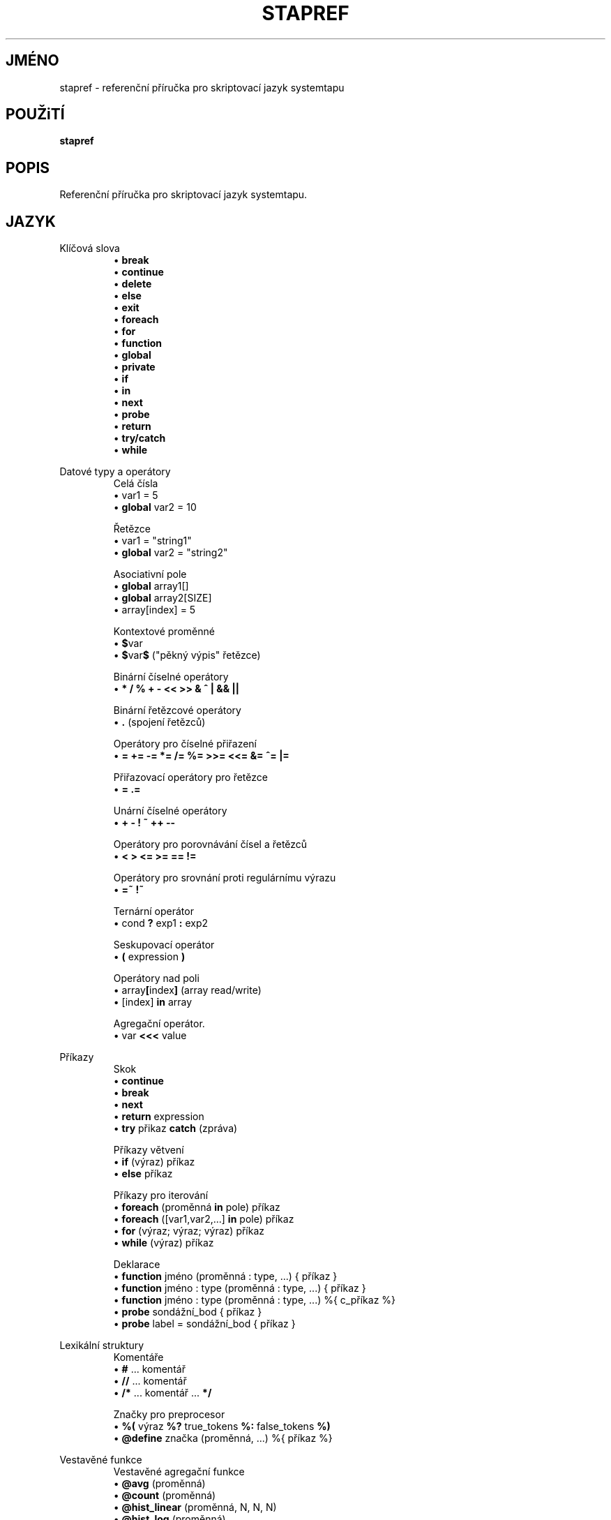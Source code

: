 .\" -*- nroff -*-
.TH STAPREF 1
.SH JMÉNO
stapref \- referenční příručka pro skriptovací jazyk systemtapu

.\" macros
.\" do not nest SAMPLEs
.de SAMPLE
.br
.nr oldin \\n(.i
.RS
.nf
.nh
..
.de ESAMPLE
.hy
.fi
.RE
.in \\n[oldin]u

..

.SH POUŽiTÍ

.br
.B stapref

.SH POPIS

Referenční příručka pro skriptovací jazyk systemtapu.

.SH JAZYK
Klíčová slova
.SAMPLE
\[bu] \fBbreak\fR
\[bu] \fBcontinue\fR
\[bu] \fBdelete\fR
\[bu] \fBelse\fR
\[bu] \fBexit\fR
\[bu] \fBforeach\fR
\[bu] \fBfor\fR
\[bu] \fBfunction\fR
\[bu] \fBglobal\fR
\[bu] \fBprivate\fR
\[bu] \fBif\fR
\[bu] \fBin\fR
\[bu] \fBnext\fR
\[bu] \fBprobe\fR
\[bu] \fBreturn\fR
\[bu] \fBtry/catch\fR
\[bu] \fBwhile\fR
.ESAMPLE

Datové typy a operátory
.SAMPLE
Celá čísla
\[bu] var1 = 5
\[bu] \fBglobal\fR var2 = 10

Řetězce
\[bu] var1 = "string1"
\[bu] \fBglobal\fR var2 = "string2"

Asociativní pole
\[bu] \fBglobal\fR array1[]
\[bu] \fBglobal\fR array2[SIZE]
\[bu] array[index] = 5

Kontextové proměnné
\[bu] \fB$\fRvar
\[bu] \fB$\fRvar\fB$\fR ("pěkný výpis" řetězce)

Binární číselné operátory
\[bu] \fB* / % + \- << >> & ^ | && ||\fR

Binární řetězcové operátory
\[bu] \fB.\fR (spojení řetězců)

Operátory pro číselné přiřazení
\[bu] \fB= += -= *= /= %= >>= <<= &= ^= |= \fR

Přiřazovací operátory pro řetězce
\[bu] \fB= .= \fR

Unární číselné operátory
\[bu] \fB+ \- ! ~ ++ \-\- \fR

Operátory pro porovnávání čísel a řetězců
\[bu] \fB< > <= >= == != \fR

Operátory pro srovnání proti regulárnímu výrazu
\[bu] \fB=~ !~ \fR

Ternární operátor
\[bu] cond \fB?\fR exp1 \fB:\fR exp2

Seskupovací operátor
\[bu] \fB(\fR expression \fB)\fR

Operátory nad poli
\[bu] array\fB[\fRindex\fB]\fR (array read/write)
\[bu] [index] \fB\in\fR array

Agregační operátor.
\[bu] var \fB<<<\fR value
.ESAMPLE

Příkazy
.SAMPLE
Skok
\[bu] \fBcontinue\fR
\[bu] \fBbreak\fR
\[bu] \fBnext\fR
\[bu] \fBreturn\fR expression
\[bu] \fBtry\fR přikaz \fBcatch\fR (zpráva)
.ESAMPLE
.SAMPLE
Příkazy větvení
\[bu] \fBif\fR (výraz) příkaz
\[bu] \fBelse\fR příkaz
.ESAMPLE
.SAMPLE
Příkazy pro iterování
\[bu] \fBforeach\fR (proměnná \fBin\fR pole) příkaz
\[bu] \fBforeach\fR ([var1,var2,...] \fBin\fR pole) příkaz
\[bu] \fBfor\fR (výraz; výraz; výraz) příkaz
\[bu] \fBwhile\fR (výraz) příkaz
.ESAMPLE
.SAMPLE
Deklarace
\[bu] \fBfunction\fR jméno (proměnná : type, ...) { příkaz }
\[bu] \fBfunction\fR jméno : type (proměnná : type, ...) { příkaz }
\[bu] \fBfunction\fR jméno : type (proměnná : type, ...) %{ c_příkaz %}
\[bu] \fBprobe\fR sondážní_bod { příkaz }
\[bu] \fBprobe\fR label = sondážní_bod { příkaz }
.ESAMPLE

Lexikální struktury
.SAMPLE
Komentáře
\[bu] \fB#\fR ... komentář
\[bu] \fB//\fR ... komentář
\[bu] \fB/*\fR ... komentář ... \fB*/\fR
.ESAMPLE
.SAMPLE
Značky pro preprocesor
\[bu] \fB%(\fR výraz \fB%?\fR true_tokens \fB%:\fR false_tokens \fB%)\fR
\[bu] \fB@define\fR značka (proměnná, ...) %{ příkaz %}
.ESAMPLE

Vestavěné funkce
.SAMPLE
Vestavěné agregační funkce
\[bu] \fB@avg\fR (proměnná)
\[bu] \fB@count\fR (proměnná)
\[bu] \fB@hist_linear\fR (proměnná, N, N, N)
\[bu] \fB@hist_log\fR (proměnná)
\[bu] \fB@max\fR (proměnná)
\[bu] \fB@min\fR (proměnná)
\[bu] \fB@sum\fR (proměnná)
.ESAMPLE
.SAMPLE
Vestavěné funkce pro výstup
\[bu] \fBprint\fR (proměnná)
\[bu] \fBprintf\fR (formát:řetězec, proměnná, ...)
 \ kde formát má tvar: %[flags][šířka][.přesnost][délka]specifiáktor
\[bu] \fBprintd\fR (oddělovač:řetězec, proměnná, ...)
\[bu] \fBprintdln\fR (oddělovač:řetězec, proměnná, ...)
\[bu] \fBprintln\fR ()
\[bu] \fBsprint\fR:řetězec (proměnná)
\[bu] \fBsprintf\fR:řetězec (formát:řetězec, proměnná, ...)
.ESAMPLE
.SAMPLE
Vestavěné funkce pro přístup k proměnným
\[bu] \fB@cast\fR (variable, "type_name"[, "module"])
\[bu] \fB@defined\fR (variable)
.ESAMPLE

Sondážní body
.SAMPLE
Některé běžné sondážní body
\[bu] kernel.function(PATTERN) kernel.function(PATTERN).call
\[bu] kernel.function(PATTERN).return
\[bu] kernel.FUNCTION (PATTERN).return.maxactive(VALUE)
\[bu] kernel.FUNCTION (PATTERN).inline
\[bu] kernel.FUNCTION (PATTERN).label(LPATTERN)
\[bu] module(MPATTERN).FUNCTION (PATTERN)
\[bu] module(MPATTERN).FUNCTION (PATTERN).call
\[bu] module(MPATTERN).FUNCTION (PATTERN).return.maxactive(VALUE)
\[bu] module(MPATTERN).FUNCTION (PATTERN).inline
\[bu] kernel.statement(PATTERN)
\[bu] kernel.statement(ADDRESS).absolute
\[bu] module(MPATTERN).statement(PATTERN)
\[bu] kprobe.FUNCTION (FUNCTION)
\[bu] kprobe.FUNCTION (FUNCTION).return
\[bu] kprobe.module(NAME).FUNCTION (FUNCTION)
\[bu] kprobe.module(NAME).FUNCTION (FUNCTION).return
\[bu] kprobe.statement(ADDRESS).absolute
\[bu] process.begin process("PATH").begin
\[bu] process(PID).begin process.thread.begin
\[bu] process("PATH").thread.begin
\[bu] process(PID).thread.begin
\[bu] process.end
\[bu] process("PATH").end
\[bu] process(PID).end
\[bu] process.thread.end
\[bu] process("PATH").thread.end
\[bu] process(PID).thread.end
\[bu] process("PATH").syscall
\[bu] process(PID).syscall
\[bu] process.syscall.return
\[bu] process("PATH").syscall.return
\[bu] process(PID).syscall.return
\[bu] process("PATH").FUNCTION ("NAME")
\[bu] process("PATH").statement("*@FILE.c:123")
\[bu] process("PATH").FUNCTION ("*").return
\[bu] process("PATH").FUNCTION ("myfun").label("foo")
\[bu] process("PATH").mark("LABEL")
\[bu] java("PNAME").class("CLASSNAME").method("PATTERN")
\[bu] java("PNAME").class("CLASSNAME").method("PATTERN").return
\[bu] java(PID).class("CLASSNAME").method("PATTERN")
\[bu] java(PID).class("CLASSNAME").method("PATTERN").return
\[bu] python2.module("MODULENAME").function("PATTERN")
\[bu] python2.module("MODULENAME").function("PATTERN").return
\[bu] python3.module("MODULENAME").function("PATTERN")
\[bu] python3.module("MODULENAME").function("PATTERN").return
.ESAMPLE

Funkce standardního tapsetu
.SAMPLE
Některé běžnější funkce standardního tapsetu
\[bu] addr:long ()
\[bu] backtrace:string ()
\[bu] caller:string ()
\[bu] caller_addr:long ()
\[bu] cmdline_arg:string (N:long)
\[bu] cmdline_args:string (N:long,m:long,delim:string)
\[bu] cmdline_str:string ()
\[bu] env_var:string (name:string)
\[bu] execname:string ()
\[bu] int_arg:long (N:long)
\[bu] isinstr:long(s1:string,s2:string)
\[bu] long_arg:long (N:long)
\[bu] modname:string ()
\[bu] module_name:string ()
\[bu] pid:long ()
\[bu] pn:string ()
\[bu] pointer_arg:string (N:long)
\[bu] pp:string ()
\[bu] print_backtrace ()
\[bu] probefunc:string ()
\[bu] register:long(name:string)
\[bu] str_replace:string(prnt_str:string,srch_str:string,rplc_str:string)
\[bu] stringat:long(str:string,pos:long)
\[bu] strlen:long(str:string)
\[bu] strtol:long(str:string,base:long)
\[bu] substr:string(str:string,start:long,length:long)
\[bu] user_long:long(addr:long)
\[bu] user_string:string(addr:long)
.ESAMPLE

.SH VIZ TÉŽ
.nh
.nf
.IR stap (1)

.SH CHYBY                                                                       
Použijte projektovou bugzillu, nebo mailing list.                               
.nh                                                                             
.BR http://sourceware.org/systemtap/ ", " <systemtap@sourceware.org> .          
.hy                                                                             
.PP                                                                             
.IR error::reporting (7stap),                                                   
.BR https://sourceware.org/systemtap/wiki/HowToReportBugs                       
.hy

